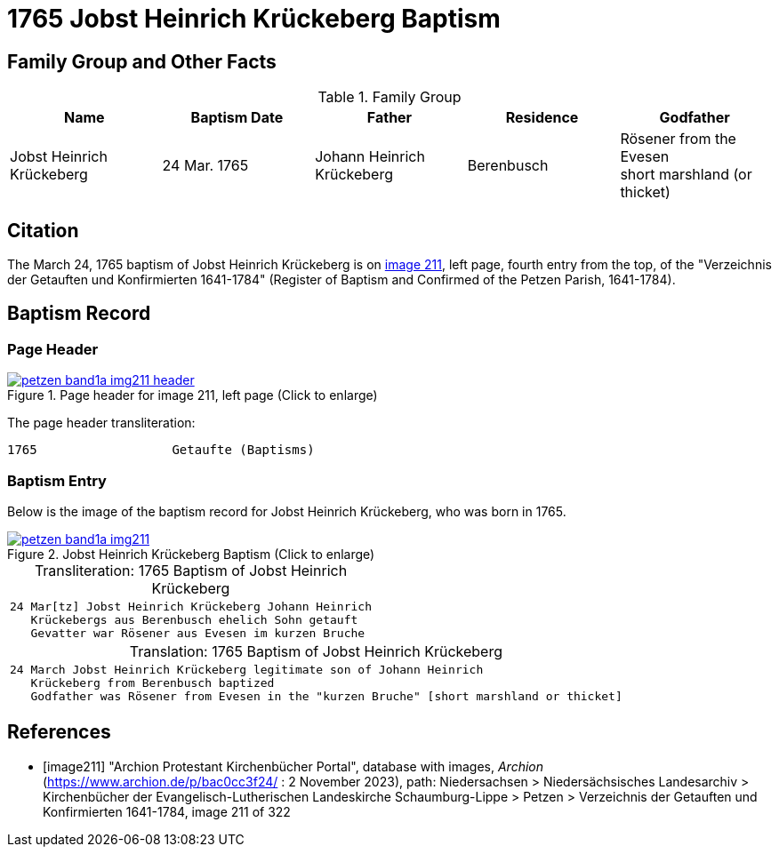 = 1765 Jobst Heinrich Krückeberg Baptism
:page-role: doc-width

== Family Group and Other Facts

.Family Group
|===
|Name|Baptism Date|Father|Residence|Godfather

|Jobst Heinrich Krückeberg|24 Mar. 1765|Johann Heinrich Krückeberg|Berenbusch|Rösener from the Evesen +
short marshland (or thicket)
|===

== Citation

The March 24, 1765 baptism of Jobst Heinrich Krückeberg is on <<image211, image 211>>, left page, fourth entry from the top, of
the "Verzeichnis der Getauften und Konfirmierten 1641-1784" (Register of Baptism and Confirmed of the Petzen Parish, 1641-1784).

== Baptism Record

=== Page Header

image::petzen-band1a-img211-header.jpg[align=left,title='Page header for image 211, left page (Click to enlarge)',link=self]

The page header transliteration:

----
1765                  Getaufte (Baptisms)
----

=== Baptism Entry

Below is the image of the baptism record for Jobst Heinrich Krückeberg, who was born in 1765.

image::petzen-band1a-img211.jpg[align=left,title='Jobst Heinrich Krückeberg Baptism (Click to enlarge)',link=self]

[caption="Transliteration: "]
.1765 Baptism of Jobst Heinrich Krückeberg
[cols="m",frame="none",options="noheader"]
|===
l|24 Mar[tz] Jobst Heinrich Krückeberg Johann Heinrich
   Krückebergs aus Berenbusch ehelich Sohn getauft
   Gevatter war Rösener aus Evesen im kurzen Bruche
|===


[caption="Translation: "]
.1765 Baptism of Jobst Heinrich Krückeberg
[cols="m",frame="none", grid="rows", options="noheader"]
|===
l|24 March Jobst Heinrich Krückeberg legitimate son of Johann Heinrich
   Krückeberg from Berenbusch baptized
   Godfather was Rösener from Evesen in the "kurzen Bruche" [short marshland or thicket]
|===


[bibliography]
== References

* [[[image211]]] "Archion Protestant Kirchenbücher Portal", database with images, _Archion_ (https://www.archion.de/p/bac0cc3f24/ : 2 November 2023), path: Niedersachsen > Niedersächsisches Landesarchiv > Kirchenbücher der Evangelisch-Lutherischen Landeskirche Schaumburg-Lippe > Petzen > Verzeichnis der Getauften und Konfirmierten 1641-1784, image 211 of 322
